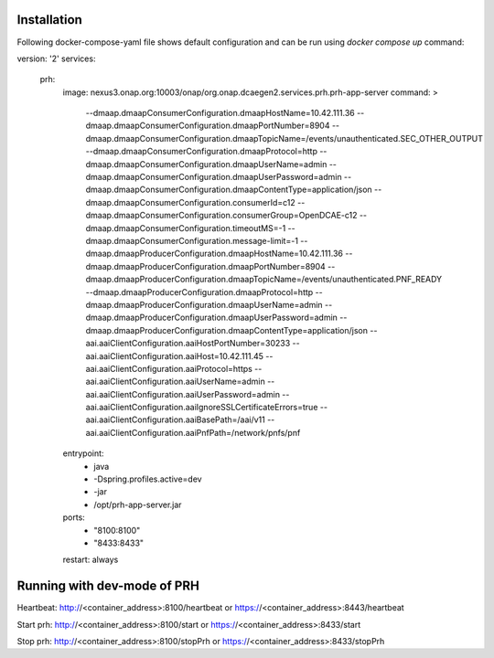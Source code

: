 .. This work is licensed under a Creative Commons Attribution 4.0 International License.
.. http://creativecommons.org/licenses/by/4.0

Installation
============

Following docker-compose-yaml file shows default configuration and can be run using `docker compose up` command:

.. code-block:: yaml

version: '2'
services:
  prh:
    image: nexus3.onap.org:10003/onap/org.onap.dcaegen2.services.prh.prh-app-server
    command: >
      --dmaap.dmaapConsumerConfiguration.dmaapHostName=10.42.111.36
      --dmaap.dmaapConsumerConfiguration.dmaapPortNumber=8904
      --dmaap.dmaapConsumerConfiguration.dmaapTopicName=/events/unauthenticated.SEC_OTHER_OUTPUT
      --dmaap.dmaapConsumerConfiguration.dmaapProtocol=http
      --dmaap.dmaapConsumerConfiguration.dmaapUserName=admin
      --dmaap.dmaapConsumerConfiguration.dmaapUserPassword=admin
      --dmaap.dmaapConsumerConfiguration.dmaapContentType=application/json
      --dmaap.dmaapConsumerConfiguration.consumerId=c12
      --dmaap.dmaapConsumerConfiguration.consumerGroup=OpenDCAE-c12
      --dmaap.dmaapConsumerConfiguration.timeoutMS=-1
      --dmaap.dmaapConsumerConfiguration.message-limit=-1
      --dmaap.dmaapProducerConfiguration.dmaapHostName=10.42.111.36
      --dmaap.dmaapProducerConfiguration.dmaapPortNumber=8904
      --dmaap.dmaapProducerConfiguration.dmaapTopicName=/events/unauthenticated.PNF_READY
      --dmaap.dmaapProducerConfiguration.dmaapProtocol=http
      --dmaap.dmaapProducerConfiguration.dmaapUserName=admin
      --dmaap.dmaapProducerConfiguration.dmaapUserPassword=admin
      --dmaap.dmaapProducerConfiguration.dmaapContentType=application/json
      --aai.aaiClientConfiguration.aaiHostPortNumber=30233
      --aai.aaiClientConfiguration.aaiHost=10.42.111.45
      --aai.aaiClientConfiguration.aaiProtocol=https
      --aai.aaiClientConfiguration.aaiUserName=admin
      --aai.aaiClientConfiguration.aaiUserPassword=admin
      --aai.aaiClientConfiguration.aaiIgnoreSSLCertificateErrors=true
      --aai.aaiClientConfiguration.aaiBasePath=/aai/v11
      --aai.aaiClientConfiguration.aaiPnfPath=/network/pnfs/pnf
    entrypoint:
      - java
      - -Dspring.profiles.active=dev
      - -jar
      - /opt/prh-app-server.jar
    ports:
      - "8100:8100"
      - "8433:8433"
    restart: always


Running with dev-mode of PRH
==============================

Heartbeat: http://<container_address>:8100/heartbeat or https://<container_address>:8443/heartbeat

Start prh: http://<container_address>:8100/start or https://<container_address>:8433/start

Stop prh: http://<container_address>:8100/stopPrh or https://<container_address>:8433/stopPrh